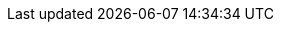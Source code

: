 :oc_get_pods: oc get pods
:oc_get_pods_w: oc get pods -w
:oc_get_secret: oc get secret
:oc_get_infinispan: oc get infinispan -o yaml
:oc_get_services: oc get services
:oc_get_service: oc get services

:oc_apply_cr: oc apply -f
:oc_apply_cr_custom: oc apply -f my_crd.yaml

:oc_logs: oc logs

:oc_wait: oc wait

:oc_well_formed: oc wait --for condition=wellFormed --timeout=240s infinispan/{example_crd_name}
